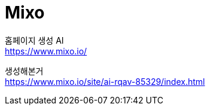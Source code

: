 :hardbreaks:
= Mixo

홈페이지 생성 AI
https://www.mixo.io/

생성해본거
https://www.mixo.io/site/ai-rqav-85329/index.html
